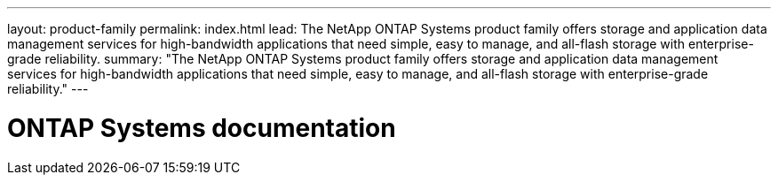 ---
layout: product-family
permalink: index.html
lead: The NetApp ONTAP Systems product family offers storage and application data management services for high-bandwidth applications that need simple, easy to manage, and all-flash storage with enterprise-grade reliability.
summary: "The NetApp ONTAP Systems product family offers storage and application data management services for high-bandwidth applications that need simple, easy to manage, and all-flash storage with enterprise-grade reliability."
---

= ONTAP Systems documentation
:hardbreaks:
:nofooter:
:icons: font
:linkattrs:
:imagesdir: ./media/

